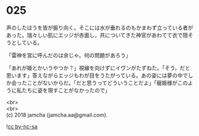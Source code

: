 #+OPTIONS: toc:nil
#+OPTIONS: \n:t

* 025

  声のしたほうを皆が振り向く。そこには水が垂れるのもかまわず立っている者があった。瑞々しい肌にエッジが赤面し，共についてきた神官があわてて衣で隠そうとしている。

  「雷神を宮に呼んだのは余じゃ。何の問題があろう」

  「あれが姫とかいうやつか？」視線を向けずにイヴンがたずねた。「そう，だと思います」答えながらエッジもわが目をうたがっている。あの姿には夢の中でしか会ったことがないからだ。「だと思うってどういうことだよ」「寵姫様がこのように私たちに姿を現すことがなかったので」

  <br>
  <br>
  (c) 2018 jamcha (jamcha.aa@gmail.com).

  ![[http://i.creativecommons.org/l/by-nc-sa/4.0/88x31.png][cc by-nc-sa]]
